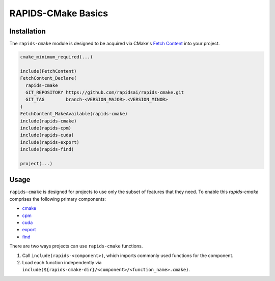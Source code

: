 RAPIDS-CMake Basics
###################


Installation
************

The ``rapids-cmake`` module is designed to be acquired via CMake's `Fetch
Content <https://cmake.org/cmake/help/latest/module/FetchContent.html>`_ into your project.

.. code-block:: cmake

  cmake_minimum_required(...)

  include(FetchContent)
  FetchContent_Declare(
    rapids-cmake
    GIT_REPOSITORY https://github.com/rapidsai/rapids-cmake.git
    GIT_TAG        branch-<VERSION_MAJOR>.<VERSION_MINOR>
  )
  FetchContent_MakeAvailable(rapids-cmake)
  include(rapids-cmake)
  include(rapids-cpm)
  include(rapids-cuda)
  include(rapids-export)
  include(rapids-find)

  project(...)

Usage
*****

``rapids-cmake`` is designed for projects to use only the subset of features that they need. To enable
this `rapids-cmake` comprises the following primary components:

- `cmake <api.html#common>`__
- `cpm <api.html#cpm>`__
- `cuda <api.html#cuda>`__
- `export <api.html#export>`__
- `find <api.html#find>`__

There are two ways projects can use ``rapids-cmake`` functions.

1. Call ``include(rapids-<component>)``, which imports commonly used functions for the component.
2. Load each function independently via ``include(${rapids-cmake-dir}/<component>/<function_name>.cmake)``.
